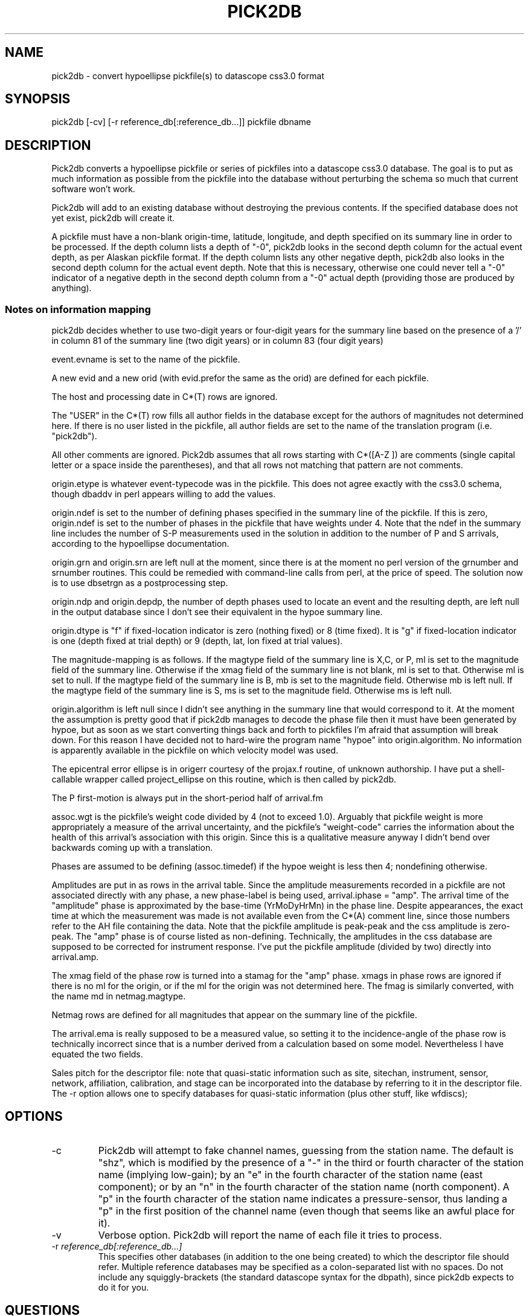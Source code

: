 .TH PICK2DB 1 "%G%"
.SH NAME
pick2db \- convert hypoellipse pickfile(s) to datascope css3.0 format
.SH SYNOPSIS
pick2db [-cv] [-r reference_db[:reference_db...]] pickfile \[pickfile...\] dbname
.SH DESCRIPTION
.LP
Pick2db converts a hypoellipse pickfile or series of pickfiles into a datascope
css3.0 database. The goal is to put as much information as possible
from the pickfile into the database without perturbing the schema
so much that current software won't work.

Pick2db will add to an existing database without destroying the previous
contents. If the specified database does not yet exist, pick2db will
create it.

A pickfile must have a non-blank origin-time, latitude, longitude, and
depth specified on its summary line in order to be processed. If the 
depth column lists a depth of "-0", pick2db looks in the second depth
column for the actual event depth, as per Alaskan pickfile format. If the
depth column lists any other negative depth, pick2db also looks in the
second depth column for the actual event depth. Note that this is
necessary, otherwise one could never tell a "-0" indicator of a negative
depth in the second depth column from a "-0" actual depth (providing
those are produced by anything).

.SS Notes on information mapping

.LP
pick2db decides whether to use two-digit years or four-digit years 
for the summary line based on the presence of a '/' in column 81 of 
the summary line (two digit years) or in column 83 (four digit years)
.LP	
event.evname is set to the name of the pickfile.
.LP
A new evid and a new orid (with evid.prefor the same as the
orid) are defined for each pickfile.
.LP
The host and processing date in C*(T) rows are ignored.
.LP
The "USER" in the C*(T) row fills all author fields in the database except
for the authors of magnitudes not determined here.
If there is no user listed in the pickfile, all author fields
are set to the name of the translation program (i.e. "pick2db").
.LP
All other comments are ignored. Pick2db assumes that all rows starting 
with C*([A-Z ]) are comments (single capital letter or a space inside the
parentheses), and that all rows not matching that pattern are not comments.
.LP
origin.etype is whatever event-typecode was in the pickfile. This
does not agree exactly with the css3.0 schema, though dbaddv
in perl appears willing to add the values.
.LP
origin.ndef is set to the number of defining phases specified in
the summary line of the pickfile. If this is zero, origin.ndef is
set to the number of phases in the pickfile that have weights under
4. Note that the ndef in the summary line includes the number of S-P
measurements used in the solution in addition to the number of P and S 
arrivals, according to the hypoellipse documentation.
.LP
origin.grn and origin.srn are left null at the moment, since there
is at the moment no perl version of the grnumber and srnumber 
routines. This could be remedied with command-line calls from
perl, at the price of speed. The solution now is to use 
dbsetrgn as a postprocessing step.
.LP
origin.ndp and origin.depdp, the number of depth phases used to 
locate an event and the resulting depth, are left null in the
output database since I don't see their equivalent in the hypoe
summary line.
.LP
origin.dtype is "f" if fixed-location indicator is zero (nothing
fixed) or 8 (time fixed). It is "g" if fixed-location indicator is 
one (depth fixed at trial depth) or 9 (depth, lat, lon fixed at
trial values).
.LP
The magnitude-mapping is as follows. If the magtype field of the
summary line is X,C, or P, ml is set to the magnitude field of
the summary line. Otherwise if the xmag field of the summary line
is not blank, ml is set to that. Otherwise ml is set to null.
If the magtype field of the summary line is B, mb is set to the 
magnitude field. Otherwise mb is left null.  If the magtype field
of the summary line is S, ms is set to the magnitude field.
Otherwise ms is left null. 
.LP
origin.algorithm is left null since I didn't see anything
in the summary line that would correspond to it. At the moment
the assumption is pretty good that if pick2db manages 
to decode the phase file then it must have been generated
by hypoe, but as soon as we start converting things back and
forth to pickfiles I'm afraid that assumption will break down. 
For this reason I have decided not to hard-wire the program
name "hypoe" into origin.algorithm. No information is apparently
available in the pickfile on which velocity model was used.
.LP
The epicentral error ellipse is in origerr courtesy of the
projax.f routine, of unknown authorship. I have put a shell-callable
wrapper called project_ellipse on this routine, which is then
called by pick2db.
.LP
The P first-motion is always put in the short-period half of 
arrival.fm
.LP
assoc.wgt is the pickfile's weight code divided by 4 (not
to exceed 1.0). Arguably that pickfile weight is more
appropriately a measure of the arrival uncertainty, 
and the pickfile's "weight-code" carries the information
about the health of this arrival's association with this
origin. Since this is a qualitative measure anyway I didn't
bend over backwards coming up with a translation.
.LP
Phases are assumed to be defining (assoc.timedef) if the hypoe weight is
less then 4; nondefining otherwise. 
.LP
Amplitudes are put in as rows in the arrival table. Since the
amplitude measurements recorded in a pickfile are not associated
directly with any phase, a new phase-label is being used, 
arrival.iphase = "amp". The arrival time of the "amplitude" phase is
approximated by the base-time (YrMoDyHrMn) in the phase line. Despite
appearances, the exact time at which the measurement was made
is not available even from the C*(A) comment line, since those
numbers refer to the AH file containing the data.
Note that the pickfile amplitude is peak-peak and the css amplitude
is zero-peak. The "amp" phase is of course listed as non-defining.
Technically, the amplitudes in the css database are supposed to be
corrected for instrument response. I've put the pickfile amplitude 
(divided by two) directly into arrival.amp.
.LP
The xmag field of the phase row is turned into a stamag for the 
"amp" phase. xmags in phase rows are ignored if there is no
ml for the origin, or if the ml for the origin 
was not determined here. The fmag is similarly converted, with the
name md in netmag.magtype. 
.LP
Netmag rows are defined for all magnitudes that appear on the summary
line of the pickfile.
.LP
The arrival.ema is really supposed to be a measured value, so setting
it to the incidence-angle of the phase row is technically incorrect
since that is a number derived from a calculation based on some model.
Nevertheless I have equated the two fields. 
.LP
Sales pitch for the descriptor file: note that quasi-static information
such as site, sitechan, instrument, sensor, network, affiliation, calibration,
and stage can be incorporated into the database by referring to it
in the descriptor file. The -r option allows one to specify 
databases for quasi-static information (plus other stuff, like wfdiscs);
.SH OPTIONS
.IP -c
Pick2db will attempt to fake channel names, guessing from the station
name. The default is "shz", which is modified by the presence
of a "-" in the third or fourth character of the station name (implying
low-gain); by an "e" in the fourth character of the station name (east
component); or by an "n" in the fourth character of the station name 
(north component). A "p" in the fourth character of the station name
indicates a pressure-sensor, thus landing a "p" in the first position
of the channel name (even though that seems like an awful place for it).
.IP -v
Verbose option. Pick2db will report the name of each file it tries to process.
.IP "-r \fIreference_db[:reference_db...]\fR" 
This specifies other databases (in addition to the one being created) to
which the descriptor file should refer. Multiple reference databases
may be specified as a colon-separated list with no spaces. Do
not include any squiggly-brackets (the standard datascope 
syntax for the dbpath), since pick2db expects to do it for you. 
.SH QUESTIONS
.LP
does a fixed-location code of 7 indicate the location was 
fixed by the location program or by a geophysicist? Right now
this code will result in origin.dtype = dbNULL.
.SH FILES
.SH ENVIRONMENT
pick2db expects $JSPC to be defined.
.SH PARAMETER FILE
.SH EXAMPLE
.nf
ugle% ls 95*
950301042930p   950301071901p   950301081901p
ugle% pick2db 95* mydb
Insufficient summary info in pickfile 950301042930p--skipping
.fi
ugle% 
.SH DIAGNOSTICS
"Insufficient summary info in pickfile 950301042930p--skipping":
The summary line (first line) of a pick file must contain non-null 
origin time, latitude, longitude, and depth for the pickfile to be
processed.

"950301081936p: row 5 not understood: 13#$eZ.0 95%301%^&(#1 2398 ZZZ303 3227es 0 641605 061062 10    0                -9 10    -8  0  0  01110   GGG 0":
If a row is not the first phase row, not a comment that starts with
C*([A-Z]), and doesn't have a letter in its first four characters (i.e.
supposedly the station name in a phase row), pick2db will skip the 
row and continue. Note that secondary summary lines are not understood
by pick2db, and hence will generate such an error message.

gaia% pick2db 95*
***: Can't open schema file '95102018 5580960N 230152W54471009837 53 42  5  28204 4  4911224  7237  P 152AX17/    1095E      1117.2.2 178 010098'.
No such file or directory
gaia% 
	....you forgot to give it a database name, so it interpreted
the last named pickfile as the descriptor file for the database.
.SH "SEE ALSO"
.nf

dbintro(3), project_ellipse(1)

Pickfile format is described in the documentation for hypoellipse.
.fi
.SH "BUGS AND CAVEATS"
css3.0 schema null-values are hard-wired in. The current
value of dbINVALID is also hard-wired in since these 
constants aren't yet built into the perl interface to
Datascope.

The summary line MUST have a / in column 81 or 83 of the pickfile
to identify itself as a summary line, otherwise pick2db will reject 
it. Alternate summary lines, which are supposed to be flagged with
\, are currently not supported. Such files might fool the program,
leaving the second summary line to be interpreted as a gibberish 
arrival.

pick2db will not add references to an already-existing descriptor
file.

If the pickfile does not have a summary line, pick2db will not 
process it. pick2db adds picks based on the origins with which 
they are associated.

If the program refuses to add an origin line or a phase line to 
the database because there's another one in there whose primary
keys match, the program is silent about the failure.
There is a telltale sign, however. Arids
are requested before dbaddv calls are made, so rows that don't
add because they're identical to other rows will cause jumps in
the sequence of arids/orids.

pick2db assumes that comments begin with C*(X) or C*<X> where "X"
is a character indicating the comment type.

pick2db assumes that the station name (first four characters
of the phase line) contains at least one upper or lowercase letter.
If it doesn't find one, it complains and skips the row.

pickfiles do not contain channel names, though many programs
using the css database will expect them (hence the -c option).

.SH AUTHOR
Kent Lindquist. 
The Datascope package was written by the Joint Seismic Program 
Center, Boulder, Colorado.
